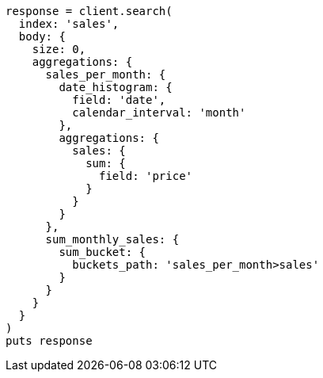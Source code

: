[source, ruby]
----
response = client.search(
  index: 'sales',
  body: {
    size: 0,
    aggregations: {
      sales_per_month: {
        date_histogram: {
          field: 'date',
          calendar_interval: 'month'
        },
        aggregations: {
          sales: {
            sum: {
              field: 'price'
            }
          }
        }
      },
      sum_monthly_sales: {
        sum_bucket: {
          buckets_path: 'sales_per_month>sales'
        }
      }
    }
  }
)
puts response
----
